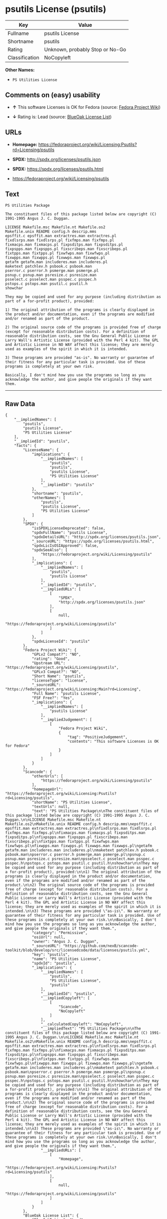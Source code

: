* psutils License (psutils)

| Key              | Value                             |
|------------------+-----------------------------------|
| Fullname         | psutils License                   |
| Shortname        | psutils                           |
| Rating           | Unknown, probably Stop or No-Go   |
| Classification   | NoCopyleft                        |

*Other Names:*

- =PS Utilities License=

** Comments on (easy) usability

- *↑* This software Licenses is OK for Fedora (source:
  [[https://fedoraproject.org/wiki/Licensing:Main?rd=Licensing][Fedora
  Project Wiki]])

- *↓* Rating is: Lead (source:
  [[https://blueoakcouncil.org/list][BlueOak License List]])

** URLs

- *Homepage:*
  https://fedoraproject.org/wiki/Licensing:Psutils?rd=Licensing/psutils

- *SPDX:* http://spdx.org/licenses/psutils.json

- *SPDX:* https://spdx.org/licenses/psutils.html

- https://fedoraproject.org/wiki/Licensing/psutils

** Text

#+BEGIN_EXAMPLE
    PS Utilities Package

    The constituent files of this package listed below are copyright (C) 1991-1995 Angus J. C. Duggan.

    LICENSE Makefile.msc Makefile.nt Makefile.os2
    Makefile.unix README config.h descrip.mms
    epsffit.c epsffit.man extractres.man extractres.pl
    fixdlsrps.man fixdlsrps.pl fixfmps.man fixfmps.pl
    fixmacps.man fixmacps.pl fixpsditps.man fixpsditps.pl
    fixpspps.man fixpspps.pl fixscribeps.man fixscribeps.pl
    fixtpps.man fixtpps.pl fixwfwps.man fixwfwps.pl
    fixwpps.man fixwpps.pl fixwwps.man fixwwps.pl
    getafm getafm.man includeres.man includeres.pl
    maketext patchlev.h psbook.c psbook.man
    pserror.c pserror.h psmerge.man psmerge.pl
    psnup.c psnup.man psresize.c psresize.man
    psselect.c psselect.man psspec.c psspec.h
    pstops.c pstops.man psutil.c psutil.h
    showchar

    They may be copied and used for any purpose (including distribution as part of a for-profit product), provided:

    1) The original attribution of the programs is clearly displayed in the product and/or documentation, even if the programs are modified and/or renamed as part of the product.

    2) The original source code of the programs is provided free of charge (except for reasonable distribution costs). For a definition of reasonable distribution costs, see the Gnu General Public License or Larry Wall's Artistic License (provided with the Perl 4 kit). The GPL and Artistic License in NO WAY affect this license; they are merely used as examples of the spirit in which it is intended.

    3) These programs are provided "as-is". No warranty or guarantee of their fitness for any particular task is provided. Use of these programs is completely at your own risk.

    Basically, I don't mind how you use the programs so long as you acknowledge the author, and give people the originals if they want them.
#+END_EXAMPLE

--------------

** Raw Data

#+BEGIN_EXAMPLE
    {
        "__impliedNames": [
            "psutils",
            "psutils License",
            "PS Utilities License"
        ],
        "__impliedId": "psutils",
        "facts": {
            "LicenseName": {
                "implications": {
                    "__impliedNames": [
                        "psutils",
                        "psutils",
                        "psutils License",
                        "PS Utilities License"
                    ],
                    "__impliedId": "psutils"
                },
                "shortname": "psutils",
                "otherNames": [
                    "psutils",
                    "psutils License",
                    "PS Utilities License"
                ]
            },
            "SPDX": {
                "isSPDXLicenseDeprecated": false,
                "spdxFullName": "psutils License",
                "spdxDetailsURL": "http://spdx.org/licenses/psutils.json",
                "_sourceURL": "https://spdx.org/licenses/psutils.html",
                "spdxLicIsOSIApproved": false,
                "spdxSeeAlso": [
                    "https://fedoraproject.org/wiki/Licensing/psutils"
                ],
                "_implications": {
                    "__impliedNames": [
                        "psutils",
                        "psutils License"
                    ],
                    "__impliedId": "psutils",
                    "__impliedURLs": [
                        [
                            "SPDX",
                            "http://spdx.org/licenses/psutils.json"
                        ],
                        [
                            null,
                            "https://fedoraproject.org/wiki/Licensing/psutils"
                        ]
                    ]
                },
                "spdxLicenseId": "psutils"
            },
            "Fedora Project Wiki": {
                "GPLv2 Compat?": "NO",
                "rating": "Good",
                "Upstream URL": "https://fedoraproject.org/wiki/Licensing/psutils",
                "GPLv3 Compat?": "NO",
                "Short Name": "psutils",
                "licenseType": "license",
                "_sourceURL": "https://fedoraproject.org/wiki/Licensing:Main?rd=Licensing",
                "Full Name": "psutils License",
                "FSF Free?": "Yes",
                "_implications": {
                    "__impliedNames": [
                        "psutils License"
                    ],
                    "__impliedJudgement": [
                        [
                            "Fedora Project Wiki",
                            {
                                "tag": "PositiveJudgement",
                                "contents": "This software Licenses is OK for Fedora"
                            }
                        ]
                    ]
                }
            },
            "Scancode": {
                "otherUrls": [
                    "https://fedoraproject.org/wiki/Licensing/psutils"
                ],
                "homepageUrl": "https://fedoraproject.org/wiki/Licensing:Psutils?rd=Licensing/psutils",
                "shortName": "PS Utilities License",
                "textUrls": null,
                "text": "PS Utilities Package\n\nThe constituent files of this package listed below are copyright (C) 1991-1995 Angus J. C. Duggan.\n\nLICENSE Makefile.msc Makefile.nt Makefile.os2\nMakefile.unix README config.h descrip.mms\nepsffit.c epsffit.man extractres.man extractres.pl\nfixdlsrps.man fixdlsrps.pl fixfmps.man fixfmps.pl\nfixmacps.man fixmacps.pl fixpsditps.man fixpsditps.pl\nfixpspps.man fixpspps.pl fixscribeps.man fixscribeps.pl\nfixtpps.man fixtpps.pl fixwfwps.man fixwfwps.pl\nfixwpps.man fixwpps.pl fixwwps.man fixwwps.pl\ngetafm getafm.man includeres.man includeres.pl\nmaketext patchlev.h psbook.c psbook.man\npserror.c pserror.h psmerge.man psmerge.pl\npsnup.c psnup.man psresize.c psresize.man\npsselect.c psselect.man psspec.c psspec.h\npstops.c pstops.man psutil.c psutil.h\nshowchar\n\nThey may be copied and used for any purpose (including distribution as part of a for-profit product), provided:\n\n1) The original attribution of the programs is clearly displayed in the product and/or documentation, even if the programs are modified and/or renamed as part of the product.\n\n2) The original source code of the programs is provided free of charge (except for reasonable distribution costs). For a definition of reasonable distribution costs, see the Gnu General Public License or Larry Wall's Artistic License (provided with the Perl 4 kit). The GPL and Artistic License in NO WAY affect this license; they are merely used as examples of the spirit in which it is intended.\n\n3) These programs are provided \"as-is\". No warranty or guarantee of their fitness for any particular task is provided. Use of these programs is completely at your own risk.\n\nBasically, I don't mind how you use the programs so long as you acknowledge the author, and give people the originals if they want them.",
                "category": "Permissive",
                "osiUrl": null,
                "owner": "Angus J. C. Duggan",
                "_sourceURL": "https://github.com/nexB/scancode-toolkit/blob/develop/src/licensedcode/data/licenses/psutils.yml",
                "key": "psutils",
                "name": "PS Utilities License",
                "spdxId": "psutils",
                "_implications": {
                    "__impliedNames": [
                        "psutils",
                        "PS Utilities License",
                        "psutils"
                    ],
                    "__impliedId": "psutils",
                    "__impliedCopyleft": [
                        [
                            "Scancode",
                            "NoCopyleft"
                        ]
                    ],
                    "__calculatedCopyleft": "NoCopyleft",
                    "__impliedText": "PS Utilities Package\n\nThe constituent files of this package listed below are copyright (C) 1991-1995 Angus J. C. Duggan.\n\nLICENSE Makefile.msc Makefile.nt Makefile.os2\nMakefile.unix README config.h descrip.mms\nepsffit.c epsffit.man extractres.man extractres.pl\nfixdlsrps.man fixdlsrps.pl fixfmps.man fixfmps.pl\nfixmacps.man fixmacps.pl fixpsditps.man fixpsditps.pl\nfixpspps.man fixpspps.pl fixscribeps.man fixscribeps.pl\nfixtpps.man fixtpps.pl fixwfwps.man fixwfwps.pl\nfixwpps.man fixwpps.pl fixwwps.man fixwwps.pl\ngetafm getafm.man includeres.man includeres.pl\nmaketext patchlev.h psbook.c psbook.man\npserror.c pserror.h psmerge.man psmerge.pl\npsnup.c psnup.man psresize.c psresize.man\npsselect.c psselect.man psspec.c psspec.h\npstops.c pstops.man psutil.c psutil.h\nshowchar\n\nThey may be copied and used for any purpose (including distribution as part of a for-profit product), provided:\n\n1) The original attribution of the programs is clearly displayed in the product and/or documentation, even if the programs are modified and/or renamed as part of the product.\n\n2) The original source code of the programs is provided free of charge (except for reasonable distribution costs). For a definition of reasonable distribution costs, see the Gnu General Public License or Larry Wall's Artistic License (provided with the Perl 4 kit). The GPL and Artistic License in NO WAY affect this license; they are merely used as examples of the spirit in which it is intended.\n\n3) These programs are provided \"as-is\". No warranty or guarantee of their fitness for any particular task is provided. Use of these programs is completely at your own risk.\n\nBasically, I don't mind how you use the programs so long as you acknowledge the author, and give people the originals if they want them.",
                    "__impliedURLs": [
                        [
                            "Homepage",
                            "https://fedoraproject.org/wiki/Licensing:Psutils?rd=Licensing/psutils"
                        ],
                        [
                            null,
                            "https://fedoraproject.org/wiki/Licensing/psutils"
                        ]
                    ]
                }
            },
            "BlueOak License List": {
                "BlueOakRating": "Lead",
                "url": "https://spdx.org/licenses/psutils.html",
                "isPermissive": true,
                "_sourceURL": "https://blueoakcouncil.org/list",
                "name": "psutils License",
                "id": "psutils",
                "_implications": {
                    "__impliedNames": [
                        "psutils"
                    ],
                    "__impliedJudgement": [
                        [
                            "BlueOak License List",
                            {
                                "tag": "NegativeJudgement",
                                "contents": "Rating is: Lead"
                            }
                        ]
                    ],
                    "__impliedCopyleft": [
                        [
                            "BlueOak License List",
                            "NoCopyleft"
                        ]
                    ],
                    "__calculatedCopyleft": "NoCopyleft",
                    "__impliedURLs": [
                        [
                            "SPDX",
                            "https://spdx.org/licenses/psutils.html"
                        ]
                    ]
                }
            }
        },
        "__impliedJudgement": [
            [
                "BlueOak License List",
                {
                    "tag": "NegativeJudgement",
                    "contents": "Rating is: Lead"
                }
            ],
            [
                "Fedora Project Wiki",
                {
                    "tag": "PositiveJudgement",
                    "contents": "This software Licenses is OK for Fedora"
                }
            ]
        ],
        "__impliedCopyleft": [
            [
                "BlueOak License List",
                "NoCopyleft"
            ],
            [
                "Scancode",
                "NoCopyleft"
            ]
        ],
        "__calculatedCopyleft": "NoCopyleft",
        "__impliedText": "PS Utilities Package\n\nThe constituent files of this package listed below are copyright (C) 1991-1995 Angus J. C. Duggan.\n\nLICENSE Makefile.msc Makefile.nt Makefile.os2\nMakefile.unix README config.h descrip.mms\nepsffit.c epsffit.man extractres.man extractres.pl\nfixdlsrps.man fixdlsrps.pl fixfmps.man fixfmps.pl\nfixmacps.man fixmacps.pl fixpsditps.man fixpsditps.pl\nfixpspps.man fixpspps.pl fixscribeps.man fixscribeps.pl\nfixtpps.man fixtpps.pl fixwfwps.man fixwfwps.pl\nfixwpps.man fixwpps.pl fixwwps.man fixwwps.pl\ngetafm getafm.man includeres.man includeres.pl\nmaketext patchlev.h psbook.c psbook.man\npserror.c pserror.h psmerge.man psmerge.pl\npsnup.c psnup.man psresize.c psresize.man\npsselect.c psselect.man psspec.c psspec.h\npstops.c pstops.man psutil.c psutil.h\nshowchar\n\nThey may be copied and used for any purpose (including distribution as part of a for-profit product), provided:\n\n1) The original attribution of the programs is clearly displayed in the product and/or documentation, even if the programs are modified and/or renamed as part of the product.\n\n2) The original source code of the programs is provided free of charge (except for reasonable distribution costs). For a definition of reasonable distribution costs, see the Gnu General Public License or Larry Wall's Artistic License (provided with the Perl 4 kit). The GPL and Artistic License in NO WAY affect this license; they are merely used as examples of the spirit in which it is intended.\n\n3) These programs are provided \"as-is\". No warranty or guarantee of their fitness for any particular task is provided. Use of these programs is completely at your own risk.\n\nBasically, I don't mind how you use the programs so long as you acknowledge the author, and give people the originals if they want them.",
        "__impliedURLs": [
            [
                "SPDX",
                "http://spdx.org/licenses/psutils.json"
            ],
            [
                null,
                "https://fedoraproject.org/wiki/Licensing/psutils"
            ],
            [
                "SPDX",
                "https://spdx.org/licenses/psutils.html"
            ],
            [
                "Homepage",
                "https://fedoraproject.org/wiki/Licensing:Psutils?rd=Licensing/psutils"
            ]
        ]
    }
#+END_EXAMPLE